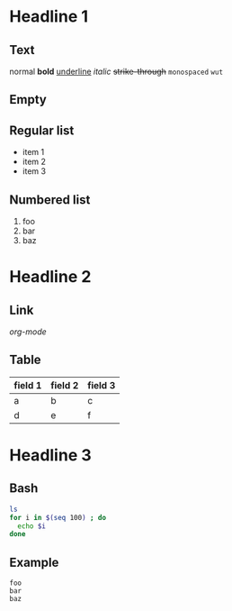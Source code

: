 * Headline 1
** Text
   normal
   *bold*
   _underline_
   /italic/
   +strike-through+
   ~monospaced~
   =wut=
** Empty
** Regular list
   - item 1
   - item 2
   - item 3
** Numbered list
   1. foo
   2. bar
   3. baz
* Headline 2
** Link
   [[org-mode.org][org-mode]]
** Table
   | field 1 | field 2 | field 3 |
   |---------+---------+---------|
   | a       | b       | c       |
   | d       | e       | f       |
* Headline 3
** Bash
#+BEGIN_SRC sh
ls
for i in $(seq 100) ; do
  echo $i
done
#+END_SRC
** Example
#+BEGIN_EXAMPLE
foo
bar
baz
#+END_EXAMPLE

